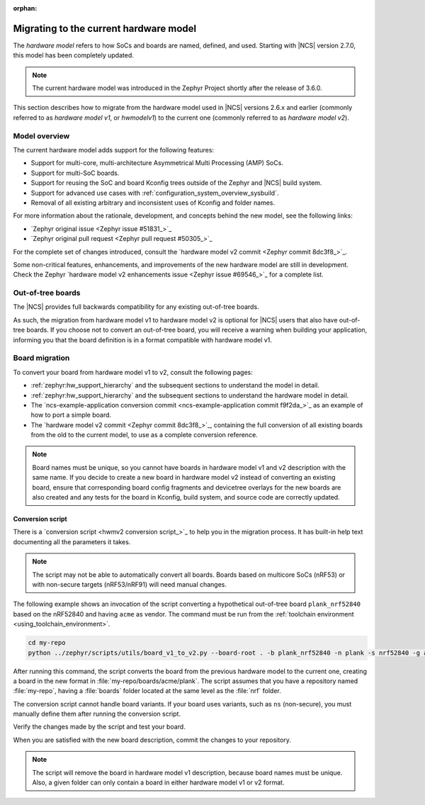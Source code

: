 :orphan:

.. _hwmv1_to_v2_migration:

Migrating to the current hardware model
#######################################

The *hardware model* refers to how SoCs and boards are named, defined, and used.
Starting with |NCS| version 2.7.0, this model has been completely updated.

.. note::
   The current hardware model was introduced in the Zephyr Project shortly after the release of 3.6.0.

This section describes how to migrate from the hardware model used in |NCS| versions 2.6.x and earlier (commonly referred to as *hardware model v1*, or *hwmodelv1*) to the current one (commonly referred to as *hardware model v2*).

Model overview
**************

The current hardware model adds support for the following features:

* Support for multi-core, multi-architecture Asymmetrical Multi Processing (AMP) SoCs.
* Support for multi-SoC boards.
* Support for reusing the SoC and board Kconfig trees outside of the Zephyr and |NCS| build system.
* Support for advanced use cases with :ref:`configuration_system_overview_sysbuild`.
* Removal of all existing arbitrary and inconsistent uses of Kconfig and folder names.

For more information about the rationale, development, and concepts behind the new model, see the following links:

* `Zephyr original issue <Zephyr issue #51831_>`_
* `Zephyr original pull request <Zephyr pull request #50305_>`_

For the complete set of changes introduced, consult the `hardware model v2 commit <Zephyr commit 8dc3f8_>`_.

Some non-critical features, enhancements, and improvements of the new hardware model are still in development.
Check the Zephyr `hardware model v2 enhancements issue <Zephyr issue #69546_>`_ for a complete list.

Out-of-tree boards
******************

The |NCS| provides full backwards compatibility for any existing out-of-tree boards.

As such, the migration from hardware model v1 to hardware model v2 is optional for |NCS| users that also have out-of-tree boards.
If you choose not to convert an out-of-tree board, you will receive a warning when building your application, informing you that the board definition is in a format compatible with hardware model v1.

Board migration
***************

To convert your board from hardware model v1 to v2, consult the following pages:

* :ref:`zephyr:hw_support_hierarchy` and the subsequent sections to understand the model in detail.
* :ref:`zephyr:hw_support_hierarchy` and the subsequent sections to understand the hardware model in detail.
* The `ncs-example-application conversion commit <ncs-example-application commit f9f2da_>`_ as an example of how to port a simple board.
* The `hardware model v2 commit <Zephyr commit 8dc3f8_>`_, containing the full conversion of all existing boards from the old to the current model, to use as a complete conversion reference.

.. note::
   Board names must be unique, so you cannot have boards in hardware model v1 and v2 description with the same name.
   If you decide to create a new board in hardware model v2 instead of converting an existing board, ensure that corresponding board config fragments and devicetree overlays for the new boards are also created and any tests for the board in Kconfig, build system, and source code are correctly updated.

Conversion script
-----------------

There is a `conversion script <hwmv2 conversion script_>`_ to help you in the migration process.
It has built-in help text documenting all the parameters it takes.

.. note::
   The script may not be able to automatically convert all boards.
   Boards based on multicore SoCs (nRF53) or with non-secure targets (nRF53/nRF91) will need manual changes.

The following example shows an invocation of the script converting a hypothetical out-of-tree board ``plank_nrf52840`` based on the nRF52840 and having ``acme`` as vendor.
The command must be run from the :ref:`toolchain environment <using_toolchain_environment>`.

.. code-block::
   :class: highlight

   cd my-repo
   python ../zephyr/scripts/utils/board_v1_to_v2.py --board-root . -b plank_nrf52840 -n plank -s nrf52840 -g acme -v acme


After running this command, the script converts the board from the previous hardware model to the current one, creating a board in the new format in :file:`my-repo/boards/acme/plank`.
The script assumes that you have a repository named :file:`my-repo`, having a :file:`boards` folder located at the same level as the :file:`nrf` folder.

The conversion script cannot handle board variants.
If your board uses variants, such as ``ns`` (non-secure), you must manually define them after running the conversion script.

Verify the changes made by the script and test your board.

When you are satisfied with the new board description, commit the changes to your repository.

.. note::
   The script will remove the board in hardware model v1 description, because board names must be unique.
   Also, a given folder can only contain a board in either hardware model v1 or v2 format.
